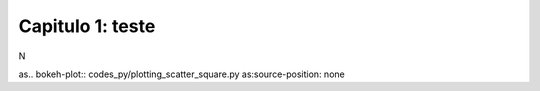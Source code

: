 .. raw:: html

    <style> .exem {color:blue; font-weight: bold} </style>

.. role:: exem

.. raw:: html

    <style> .solucao {font-weight: bold} </style>

.. role:: solucao

.. raw:: html

    <style> .blue {color:blue} </style>

.. role:: blue

.. raw:: html

    <style> .degree2sex {border:2px; border-style:solid;  border-radius: 5px; border-color:gray; padding: .1em;} </style>

.. role:: degree2sex

.. _RST test:

Capitulo 1: teste
**********************************

N

.. raw:: html

    <div style="position: center; padding-bottom=75%; height:0; overflow: hidden; max-width: 100%; height:auto">
        <iframe class="center-block" width="854" height="480" src="https://www.youtube.com/embed/50kc3F0aE6Y" frameborder="0" allow="accelerometer; autoplay; encrypted-media; gyroscope; picture-in-picture" allowfullscreen></iframe>
    </div>

as.. bokeh-plot:: codes_py/plotting_scatter_square.py
as:source-position: none

.. raw:: html
   <html><head>
   <title>Bokeh Example</title>
   <meta charset="iso-8859-1">
   <link rel="icon" type="image/x-icon" href="./favicon.png">
   <script type="text/javascript" src="https://cdn.bokeh.org/bokeh/release/bokeh-2.4.2.min.js"></script>
   <script type="text/javascript" src="https://cdn.bokeh.org/bokeh/release/bokeh-gl-2.4.2.min.js"></script>
   <script type="text/javascript" src="https://cdn.bokeh.org/bokeh/release/bokeh-widgets-2.4.2.min.js"></script>
   <script type="text/javascript" src="https://cdn.bokeh.org/bokeh/release/bokeh-tables-2.4.2.min.js"></script>
   <script type="text/javascript" src="https://cdn.bokeh.org/bokeh/release/bokeh-mathjax-2.4.2.min.js"></script>

   <script type="text/javascript">
        Bokeh.set_log_level("info");
   </script>
   <link rel="stylesheet" href="https://pyscript.net/alpha/pyscript.css" />

   <script defer src="https://pyscript.net/alpha/pyscript.js"></script>

   </head>
   <body>
   <py-env>
   - bokeh
   - numpy
   </py-env>
   <h1>Bokeh Example</h1>
   <div id="myplot"></div>

   <py-script id="main">
   import json
   import pyodide

   from js import Bokeh, console, JSON

   from bokeh.embed import json_item
   from bokeh.plotting import figure
   from bokeh.resources import CDN

   # create a new plot with default tools, using figure
   p = figure(plot_width=400, plot_height=400)

   # add a circle renderer with x and y coordinates, size, color, and alpha
   p.circle([1, 2, 3, 4, 5], [6, 7, 2, 4, 5], size=15, line_color="navy", fill_color="orange", fill_alpha=0.5)
   p_json = json.dumps(json_item(p, "myplot"))

   Bokeh.embed.embed_item(JSON.parse(p_json))
   </py-script>

   </body>
   </html>